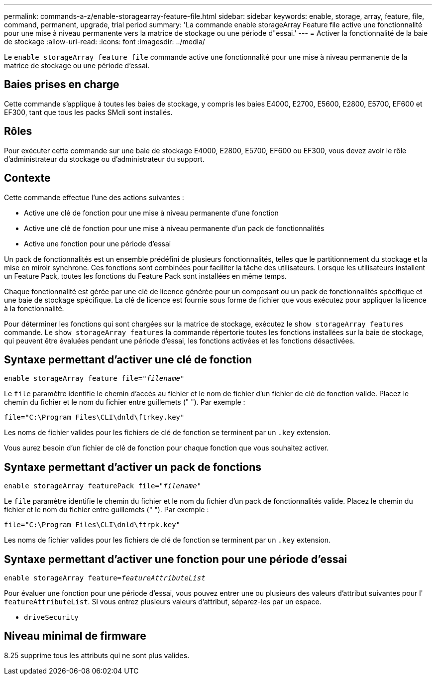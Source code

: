 ---
permalink: commands-a-z/enable-storagearray-feature-file.html 
sidebar: sidebar 
keywords: enable, storage, array, feature, file, command, permanent, upgrade, trial period 
summary: 'La commande enable storageArray Feature file active une fonctionnalité pour une mise à niveau permanente vers la matrice de stockage ou une période d"essai.' 
---
= Activer la fonctionnalité de la baie de stockage
:allow-uri-read: 
:icons: font
:imagesdir: ../media/


[role="lead"]
Le `enable storageArray feature file` commande active une fonctionnalité pour une mise à niveau permanente de la matrice de stockage ou une période d'essai.



== Baies prises en charge

Cette commande s'applique à toutes les baies de stockage, y compris les baies E4000, E2700, E5600, E2800, E5700, EF600 et EF300, tant que tous les packs SMcli sont installés.



== Rôles

Pour exécuter cette commande sur une baie de stockage E4000, E2800, E5700, EF600 ou EF300, vous devez avoir le rôle d'administrateur du stockage ou d'administrateur du support.



== Contexte

Cette commande effectue l'une des actions suivantes :

* Active une clé de fonction pour une mise à niveau permanente d'une fonction
* Active une clé de fonction pour une mise à niveau permanente d'un pack de fonctionnalités
* Active une fonction pour une période d'essai


Un pack de fonctionnalités est un ensemble prédéfini de plusieurs fonctionnalités, telles que le partitionnement du stockage et la mise en miroir synchrone. Ces fonctions sont combinées pour faciliter la tâche des utilisateurs. Lorsque les utilisateurs installent un Feature Pack, toutes les fonctions du Feature Pack sont installées en même temps.

Chaque fonctionnalité est gérée par une clé de licence générée pour un composant ou un pack de fonctionnalités spécifique et une baie de stockage spécifique. La clé de licence est fournie sous forme de fichier que vous exécutez pour appliquer la licence à la fonctionnalité.

Pour déterminer les fonctions qui sont chargées sur la matrice de stockage, exécutez le `show storageArray features` commande. Le `show storageArray features` la commande répertorie toutes les fonctions installées sur la baie de stockage, qui peuvent être évaluées pendant une période d'essai, les fonctions activées et les fonctions désactivées.



== Syntaxe permettant d'activer une clé de fonction

[source, cli, subs="+macros"]
----
pass:quotes[enable storageArray feature file="_filename_"]
----
Le `file` paramètre identifie le chemin d'accès au fichier et le nom de fichier d'un fichier de clé de fonction valide. Placez le chemin du fichier et le nom du fichier entre guillemets (" "). Par exemple :

[listing]
----
file="C:\Program Files\CLI\dnld\ftrkey.key"
----
Les noms de fichier valides pour les fichiers de clé de fonction se terminent par un `.key` extension.

Vous aurez besoin d'un fichier de clé de fonction pour chaque fonction que vous souhaitez activer.



== Syntaxe permettant d'activer un pack de fonctions

[source, cli, subs="+macros"]
----
pass:quotes[enable storageArray featurePack file="_filename_"]
----
Le `file` paramètre identifie le chemin du fichier et le nom du fichier d'un pack de fonctionnalités valide. Placez le chemin du fichier et le nom du fichier entre guillemets (" "). Par exemple :

[listing]
----
file="C:\Program Files\CLI\dnld\ftrpk.key"
----
Les noms de fichier valides pour les fichiers de clé de fonction se terminent par un `.key` extension.



== Syntaxe permettant d'activer une fonction pour une période d'essai

[source, cli, subs="+macros"]
----
pass:quotes[enable storageArray feature=_featureAttributeList_]
----
Pour évaluer une fonction pour une période d'essai, vous pouvez entrer une ou plusieurs des valeurs d'attribut suivantes pour l' `featureAttributeList`. Si vous entrez plusieurs valeurs d'attribut, séparez-les par un espace.

* `driveSecurity`




== Niveau minimal de firmware

8.25 supprime tous les attributs qui ne sont plus valides.
